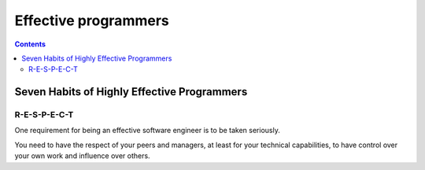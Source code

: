 ﻿
.. index::
   pair: programming; effective programmers
   pair: programming; R-E-S-P-E-C-T


.. _effective_progarmmers:

=======================
Effective programmers
=======================

.. contents::
   :depth: 3



Seven Habits of Highly Effective Programmers
============================================


.. seealso:: http://drupal.technicat.com/writing/programming.html


R-E-S-P-E-C-T
--------------

One requirement for being an effective software engineer is to be taken seriously.

You need to have the respect of your peers and managers, at least for your
technical capabilities, to have control over your own work and influence
over others.
